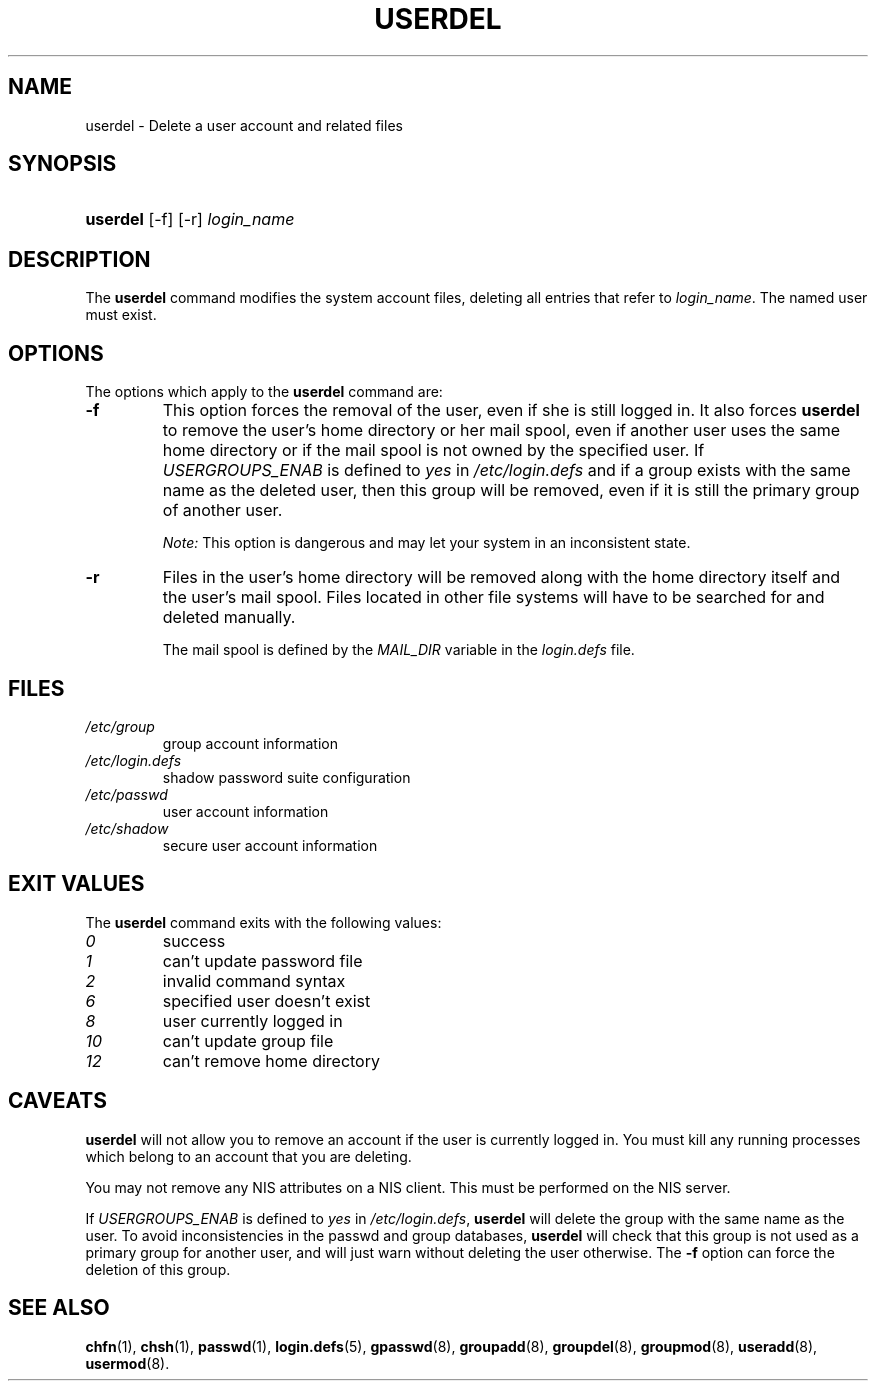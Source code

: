 .\" ** You probably do not want to edit this file directly **
.\" It was generated using the DocBook XSL Stylesheets (version 1.69.1).
.\" Instead of manually editing it, you probably should edit the DocBook XML
.\" source for it and then use the DocBook XSL Stylesheets to regenerate it.
.TH "USERDEL" "8" "11/05/2005" "System Management Commands" "System Management Commands"
.\" disable hyphenation
.nh
.\" disable justification (adjust text to left margin only)
.ad l
.SH "NAME"
userdel \- Delete a user account and related files
.SH "SYNOPSIS"
.HP 8
\fBuserdel\fR [\-f] [\-r] \fIlogin_name\fR
.SH "DESCRIPTION"
.PP
The
\fBuserdel\fR
command modifies the system account files, deleting all entries that refer to
\fIlogin_name\fR. The named user must exist.
.SH "OPTIONS"
.PP
The options which apply to the
\fBuserdel\fR
command are:
.TP
\fB\-f\fR
This option forces the removal of the user, even if she is still logged in. It also forces
\fBuserdel\fR
to remove the user's home directory or her mail spool, even if another user uses the same home directory or if the mail spool is not owned by the specified user. If
\fIUSERGROUPS_ENAB\fR
is defined to
\fIyes\fR
in
\fI/etc/login.defs\fR
and if a group exists with the same name as the deleted user, then this group will be removed, even if it is still the primary group of another user.
.sp
\fINote:\fR
This option is dangerous and may let your system in an inconsistent state.
.TP
\fB\-r\fR
Files in the user's home directory will be removed along with the home directory itself and the user's mail spool. Files located in other file systems will have to be searched for and deleted manually.
.sp
The mail spool is defined by the
\fIMAIL_DIR\fR
variable in the
\fIlogin.defs\fR
file.
.SH "FILES"
.TP
\fI/etc/group\fR
group account information
.TP
\fI/etc/login.defs\fR
shadow password suite configuration
.TP
\fI/etc/passwd\fR
user account information
.TP
\fI/etc/shadow\fR
secure user account information
.SH "EXIT VALUES"
.PP
The
\fBuserdel\fR
command exits with the following values:
.TP
\fI0\fR
success
.TP
\fI1\fR
can't update password file
.TP
\fI2\fR
invalid command syntax
.TP
\fI6\fR
specified user doesn't exist
.TP
\fI8\fR
user currently logged in
.TP
\fI10\fR
can't update group file
.TP
\fI12\fR
can't remove home directory
.SH "CAVEATS"
.PP
\fBuserdel\fR
will not allow you to remove an account if the user is currently logged in. You must kill any running processes which belong to an account that you are deleting.
.PP
You may not remove any NIS attributes on a NIS client. This must be performed on the NIS server.
.PP
If
\fIUSERGROUPS_ENAB\fR
is defined to
\fIyes\fR
in
\fI/etc/login.defs\fR,
\fBuserdel\fR
will delete the group with the same name as the user. To avoid inconsistencies in the passwd and group databases,
\fBuserdel\fR
will check that this group is not used as a primary group for another user, and will just warn without deleting the user otherwise. The
\fB\-f\fR
option can force the deletion of this group.
.SH "SEE ALSO"
.PP
\fBchfn\fR(1),
\fBchsh\fR(1),
\fBpasswd\fR(1),
\fBlogin.defs\fR(5),
\fBgpasswd\fR(8),
\fBgroupadd\fR(8),
\fBgroupdel\fR(8),
\fBgroupmod\fR(8),
\fBuseradd\fR(8),
\fBusermod\fR(8).
